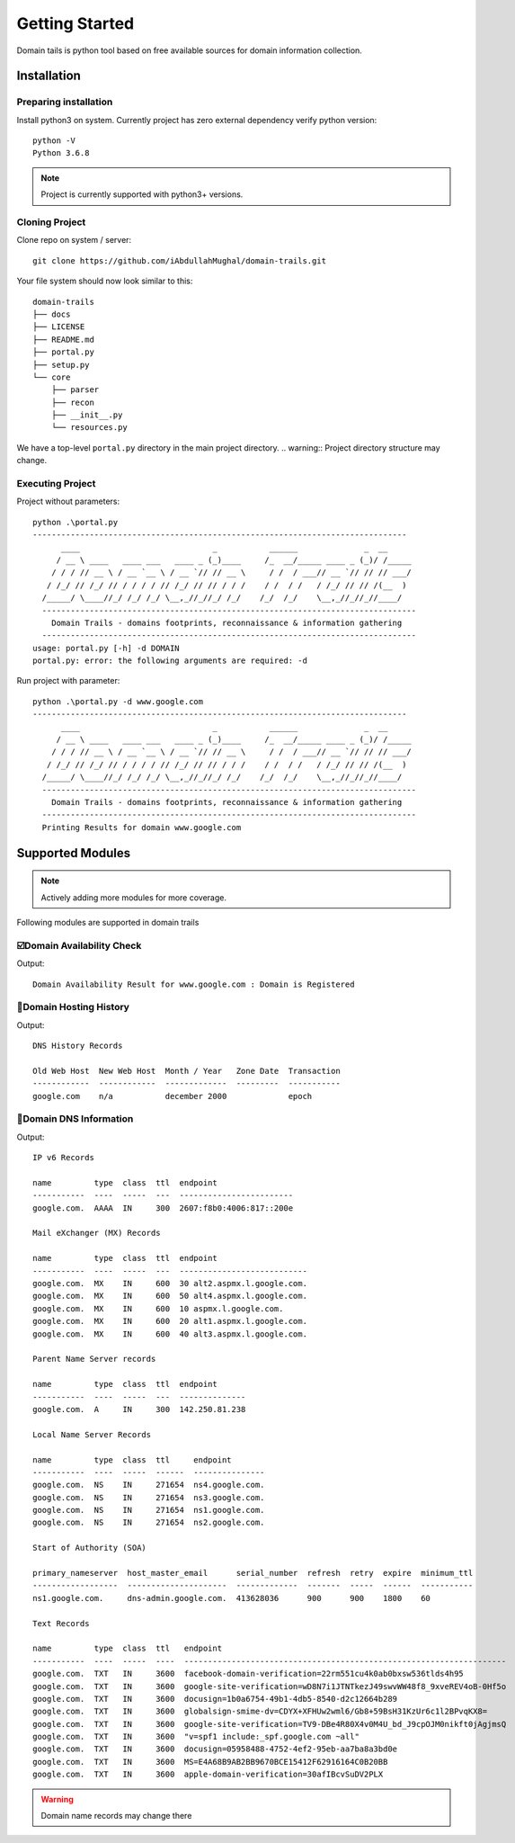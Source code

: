 Getting Started
===============

Domain tails is python tool based on free available sources
for domain information collection.

Installation
************

Preparing installation
----------------------

Install python3 on system. Currently project has zero external
dependency verify python version::

    python -V
    Python 3.6.8

.. note:: Project is currently supported with python3+ versions.



Cloning Project
---------------

Clone repo on system / server::

    git clone https://github.com/iAbdullahMughal/domain-trails.git

Your file system should now look similar to this::

    domain-trails
    ├── docs
    ├── LICENSE
    ├── README.md
    ├── portal.py
    ├── setup.py
    └── core
        ├── parser
        ├── recon
        ├── __init__.py
        └── resources.py

We have a top-level ``portal.py`` directory in the main project directory.
.. warning:: Project directory structure may change.

Executing Project
-----------------

Project without parameters::


    python .\portal.py
    -------------------------------------------------------------------------------
          ____                            _           ______              _  __
         / __ \ ____   ____ ___   ____ _ (_)____     /_  __/_____ ____ _ (_)/ /_____
        / / / // __ \ / __ `__ \ / __ `// // __ \     / /  / ___// __ `// // // ___/
       / /_/ // /_/ // / / / / // /_/ // // / / /    / /  / /   / /_/ // // /(__  )
      /_____/ \____//_/ /_/ /_/ \__,_//_//_/ /_/    /_/  /_/    \__,_//_//_//____/
      -------------------------------------------------------------------------------
        Domain Trails - domains footprints, reconnaissance & information gathering
      -------------------------------------------------------------------------------
    usage: portal.py [-h] -d DOMAIN
    portal.py: error: the following arguments are required: -d




Run project with parameter::

    python .\portal.py -d www.google.com
    -------------------------------------------------------------------------------
          ____                            _           ______              _  __
         / __ \ ____   ____ ___   ____ _ (_)____     /_  __/_____ ____ _ (_)/ /_____
        / / / // __ \ / __ `__ \ / __ `// // __ \     / /  / ___// __ `// // // ___/
       / /_/ // /_/ // / / / / // /_/ // // / / /    / /  / /   / /_/ // // /(__  )
      /_____/ \____//_/ /_/ /_/ \__,_//_//_/ /_/    /_/  /_/    \__,_//_//_//____/
      -------------------------------------------------------------------------------
        Domain Trails - domains footprints, reconnaissance & information gathering
      -------------------------------------------------------------------------------
      Printing Results for domain www.google.com

Supported Modules
*****************
.. note:: Actively adding more modules for more coverage.

Following modules are supported in domain trails

☑️Domain Availability Check
-----------------------------
Output::

    Domain Availability Result for www.google.com : Domain is Registered

📜️Domain Hosting History
--------------------------
Output::

    DNS History Records

    Old Web Host  New Web Host  Month / Year   Zone Date  Transaction
    ------------  ------------  -------------  ---------  -----------
    google.com    n/a           december 2000             epoch

📇️️Domain DNS Information
--------------------------
Output::

    IP v6 Records

    name         type  class  ttl  endpoint
    -----------  ----  -----  ---  ------------------------
    google.com.  AAAA  IN     300  2607:f8b0:4006:817::200e

    Mail eXchanger (MX) Records

    name         type  class  ttl  endpoint
    -----------  ----  -----  ---  ---------------------------
    google.com.  MX    IN     600  30 alt2.aspmx.l.google.com.
    google.com.  MX    IN     600  50 alt4.aspmx.l.google.com.
    google.com.  MX    IN     600  10 aspmx.l.google.com.
    google.com.  MX    IN     600  20 alt1.aspmx.l.google.com.
    google.com.  MX    IN     600  40 alt3.aspmx.l.google.com.

    Parent Name Server records

    name         type  class  ttl  endpoint
    -----------  ----  -----  ---  --------------
    google.com.  A     IN     300  142.250.81.238

    Local Name Server Records

    name         type  class  ttl     endpoint
    -----------  ----  -----  ------  ---------------
    google.com.  NS    IN     271654  ns4.google.com.
    google.com.  NS    IN     271654  ns3.google.com.
    google.com.  NS    IN     271654  ns1.google.com.
    google.com.  NS    IN     271654  ns2.google.com.

    Start of Authority (SOA)

    primary_nameserver  host_master_email      serial_number  refresh  retry  expire  minimum_ttl
    ------------------  ---------------------  -------------  -------  -----  ------  -----------
    ns1.google.com.     dns-admin.google.com.  413628036      900      900    1800    60

    Text Records

    name         type  class  ttl   endpoint
    -----------  ----  -----  ----  --------------------------------------------------------------------
    google.com.  TXT   IN     3600  facebook-domain-verification=22rm551cu4k0ab0bxsw536tlds4h95
    google.com.  TXT   IN     3600  google-site-verification=wD8N7i1JTNTkezJ49swvWW48f8_9xveREV4oB-0Hf5o
    google.com.  TXT   IN     3600  docusign=1b0a6754-49b1-4db5-8540-d2c12664b289
    google.com.  TXT   IN     3600  globalsign-smime-dv=CDYX+XFHUw2wml6/Gb8+59BsH31KzUr6c1l2BPvqKX8=
    google.com.  TXT   IN     3600  google-site-verification=TV9-DBe4R80X4v0M4U_bd_J9cpOJM0nikft0jAgjmsQ
    google.com.  TXT   IN     3600  "v=spf1 include:_spf.google.com ~all"
    google.com.  TXT   IN     3600  docusign=05958488-4752-4ef2-95eb-aa7ba8a3bd0e
    google.com.  TXT   IN     3600  MS=E4A68B9AB2BB9670BCE15412F62916164C0B20BB
    google.com.  TXT   IN     3600  apple-domain-verification=30afIBcvSuDV2PLX

.. warning::
    Domain name records may change there